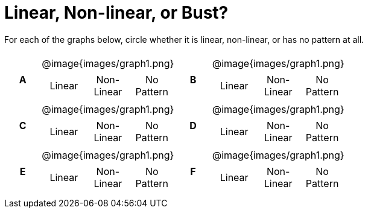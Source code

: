 = Linear, Non-linear, or Bust?

++++
<style>
table {background: transparent; margin: 0px; padding: 5px 20px;}
td, th {padding: 0px !important; text-align: center !important;}
table td p {white-space: pre-wrap; margin: 0px !important;}
img {width: 90%; height: 90%;}
</style>
++++

For each of the graphs below, circle whether it is linear, non-linear, or has no pattern at all.

[cols="^.^1a,^.^15a,^.^1a,^.^15a", frame="none", stripes="none"]
|===
|*A*
| @image{images/graph1.png}
[cols="1a,1a,1a",stripes="none",frame="none",grid="none"]
!===
! Linear 	! Non-Linear 	! No Pattern
!===

|*B*
| @image{images/graph1.png}
[cols="1a,1a,1a",stripes="none",frame="none",grid="none"]
!===
! Linear 	! Non-Linear 	! No Pattern
!===

|*C*
| @image{images/graph1.png}
[cols="1a,1a,1a",stripes="none",frame="none",grid="none"]
!===
! Linear 	! Non-Linear 	! No Pattern
!===

|*D*
| @image{images/graph1.png}
[cols="1a,1a,1a",stripes="none",frame="none",grid="none"]
!===
! Linear 	! Non-Linear 	! No Pattern
!===

|*E*
| @image{images/graph1.png}
[cols="1a,1a,1a",stripes="none",frame="none",grid="none"]
!===
! Linear 	! Non-Linear 	! No Pattern
!===

|*F*
| @image{images/graph1.png}
[cols="1a,1a,1a",stripes="none",frame="none",grid="none"]
!===
! Linear 	! Non-Linear 	! No Pattern
!===

|===